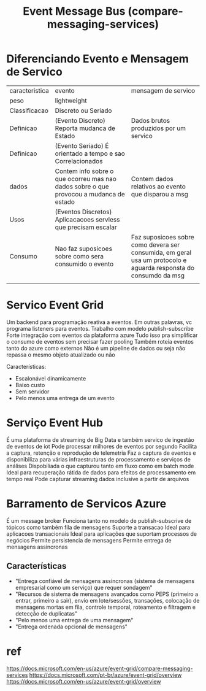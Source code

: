 #+Title: Event Message Bus (compare-messaging-services)

* Diferenciando Evento e Mensagem de Servico

| caracteristica | evento                                                                                 | mensagem de servico                                                                                              |
| peso           | lightweight                                                                            |                                                                                                                  |
| Classificacao  | Discreto ou Seriado                                                                    |                                                                                                                  |
| Definicao      | (Evento Discreto) Reporta mudanca de Estado                                            | Dados brutos produzidos por um servico                                                                           |
| Definicao      | (Evento Seriado) É orientado a tempo e sao Correlacionados                             |                                                                                                                  |
| dados          | Contem info sobre o que ocorreu mas nao dados sobre o que provocou a mudanca de estado | Contem dados relativos ao evento que disparou a msg                                                              |
| Usos           | (Eventos Discretos) Aplicacacoes servless que precisam escalar                         |                                                                                                                  |
| Consumo        | Nao faz suposicoes sobre como sera consumido o evento                                  | Faz suposicoes sobre como devera ser consumida, em geral usa um protocolo e aguarda responsta do consumdo da msg |
|                |                                                                                        |                                                                                                                  |

* Servico Event Grid
Um backend para programação reativa a eventos. Em outras palavras, vc programa listeners para eventos.
Trabalho com modelo publish-subscribe
Forte integração com eventos da plataforma azure
Tudo isso pra simplificar o consumo de eventos sem precisar fazer pooling
Também roteia eventos tanto do azure como externos
Não é um pipeline de dados ou seja não repassa o mesmo objeto atualizado ou não

Características:
+ Escalonável dinamicamente
+ Baixo custo
+ Sem servidor
+ Pelo menos uma entrega de um evento

* Serviço Event Hub
É uma plataforma de streaming de Big Data e também servico de ingestão de eventos de iot
Pode processar milhores de eventos por segundo
Facilita a captura, retenção e reprodução de telemetria
Faz a captura de eventos e disponibiliza para várias infraestruturas de processamento e serviços de análises
Dispobiliada o que capturou tanto em fluxo como em batch mode
Ideal para recuperação rátida de dados para efeitos de processamento em tempo real
Pode capturar streaming dados inclusive a partir de arquivos

* Barramento de Servicos Azure
É um message broker
Funciona tanto no modelo de publish-subscrive de tópicos como também fila de mensagens
Suporte a transacao
Ideal para aplicacoes transacionais
Ideal para aplicações que suportam processos de negócios
Permite persistencia de mensagens
Permite entrega de mensagens assincronas

** Características

+ "Entrega confiável de mensagens assíncronas (sistema de mensagens empresarial como um serviço) que requer sondagem"
+ "Recursos de sistema de mensagens avançados como PEPS (primeiro a entrar, primeiro a sair), envio em lote/sessões, transações, colocação de mensagens mortas em fila, controle temporal, roteamento e filtragem e detecção de duplicatas"
+ "Pelo menos uma entrega de uma mensagem"
+ "Entrega ordenada opcional de mensagens"


* ref
https://docs.microsoft.com/en-us/azure/event-grid/compare-messaging-services
https://docs.microsoft.com/pt-br/azure/event-grid/overview
https://docs.microsoft.com/en-us/azure/event-grid/overview
